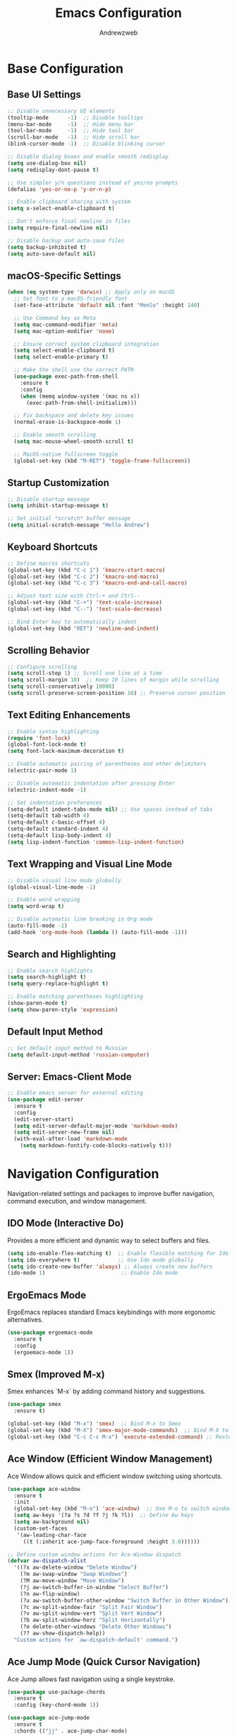 #+TITLE: Emacs Configuration
#+AUTHOR: Andrewzweb
#+EMAIL: andrewzweb@gmail.com
#+STARTUP: content

* Base Configuration
:PROPERTIES:
:ID:       9d67bb17-baaa-45f4-8beb-526e8dd7aad4
:END:
** Base UI Settings
:PROPERTIES:
:ID:       b8257ca1-ae74-4f9f-b215-45f7c8e7e09c
:END:

#+BEGIN_SRC emacs-lisp
;; Disable unnecessary UI elements
(tooltip-mode      -1)  ;; Disable tooltips
(menu-bar-mode     -1)  ;; Hide menu bar
(tool-bar-mode     -1)  ;; Hide tool bar
(scroll-bar-mode   -1)  ;; Hide scroll bar
(blink-cursor-mode -1)  ;; Disable blinking cursor

;; Disable dialog boxes and enable smooth redisplay
(setq use-dialog-box nil)
(setq redisplay-dont-pause t)

;; Use simpler y/n questions instead of yes/no prompts
(defalias 'yes-or-no-p 'y-or-n-p)

;; Enable clipboard sharing with system
(setq x-select-enable-clipboard t)

;; Don't enforce final newline in files
(setq require-final-newline nil)

;; Disable backup and auto-save files
(setq backup-inhibited t)
(setq auto-save-default nil)
#+END_SRC

** macOS-Specific Settings
:PROPERTIES:
:ID:       697fe8ea-f595-4596-af9a-59933008b49a
:END:
#+BEGIN_SRC emacs-lisp
(when (eq system-type 'darwin) ;; Apply only on macOS
  ;; Set font to a macOS-friendly font
  (set-face-attribute 'default nil :font "Menlo" :height 140)

  ;; Use Command key as Meta
  (setq mac-command-modifier 'meta)
  (setq mac-option-modifier 'none)

  ;; Ensure correct system clipboard integration
  (setq select-enable-clipboard t)
  (setq select-enable-primary t)

  ;; Make the shell use the correct PATH
  (use-package exec-path-from-shell
    :ensure t
    :config
    (when (memq window-system '(mac ns x))
      (exec-path-from-shell-initialize)))

  ;; Fix backspace and delete key issues
  (normal-erase-is-backspace-mode 1)

  ;; Enable smooth scrolling
  (setq mac-mouse-wheel-smooth-scroll t)

  ;; MacOS-native fullscreen toggle
  (global-set-key (kbd "M-RET") 'toggle-frame-fullscreen))
#+END_SRC

** Startup Customization
:PROPERTIES:
:ID:       43571981-7768-402a-8b84-39f708ca8272
:END:
#+BEGIN_SRC emacs-lisp
;; Disable startup message
(setq inhibit-startup-message t)

;; Set initial *scratch* buffer message
(setq initial-scratch-message "Hello Andrew")
#+END_SRC

** Keyboard Shortcuts
:PROPERTIES:
:ID:       3bbd5bef-391d-46eb-baa8-d806fd5b37a7
:END:
#+BEGIN_SRC emacs-lisp
;; Define macros shortcuts
(global-set-key (kbd "C-c 1") 'kmacro-start-macro)
(global-set-key (kbd "C-c 2") 'kmacro-end-macro)
(global-set-key (kbd "C-c 3") 'kmacro-end-and-call-macro)

;; Adjust text size with Ctrl-+ and Ctrl--
(global-set-key (kbd "C-+") 'text-scale-increase)  
(global-set-key (kbd "C--") 'text-scale-decrease)

;; Bind Enter key to automatically indent
(global-set-key (kbd "RET") 'newline-and-indent)
#+END_SRC

** Scrolling Behavior
:PROPERTIES:
:ID:       e3d10e98-8a3b-4928-8f1f-5fbdc5d6b35c
:END:
#+BEGIN_SRC emacs-lisp
;; Configure scrolling
(setq scroll-step 1) ;; Scroll one line at a time
(setq scroll-margin 10)  ;; Keep 10 lines of margin while scrolling
(setq scroll-conservatively 10000)
(setq scroll-preserve-screen-position 10) ;; Preserve cursor position
#+END_SRC

** Text Editing Enhancements
:PROPERTIES:
:ID:       226a33be-8da2-499a-b2a1-5a14ffb5520c
:END:
#+BEGIN_SRC emacs-lisp
;; Enable syntax highlighting
(require 'font-lock)
(global-font-lock-mode t)
(setq font-lock-maximum-decoration t)

;; Enable automatic pairing of parentheses and other delimiters
(electric-pair-mode 1)

;; Disable automatic indentation after pressing Enter
(electric-indent-mode -1)

;; Set indentation preferences
(setq-default indent-tabs-mode nil) ;; Use spaces instead of tabs
(setq-default tab-width 4)
(setq-default c-basic-offset 4)
(setq-default standard-indent 4)
(setq-default lisp-body-indent 4)
(setq lisp-indent-function 'common-lisp-indent-function)
#+END_SRC

** Text Wrapping and Visual Line Mode
:PROPERTIES:
:ID:       1b24eda1-6462-4b86-bb80-91fcdda07b97
:END:
#+BEGIN_SRC emacs-lisp
;; Disable visual line mode globally
(global-visual-line-mode -1)

;; Enable word wrapping
(setq word-wrap t)

;; Disable automatic line breaking in Org mode
(auto-fill-mode -1)
(add-hook 'org-mode-hook (lambda () (auto-fill-mode -1)))
#+END_SRC

** Search and Highlighting
:PROPERTIES:
:ID:       c9022ff7-e4e4-4824-89be-fb4b3c5ee01a
:END:
#+BEGIN_SRC emacs-lisp
;; Enable search highlights
(setq search-highlight t)
(setq query-replace-highlight t)

;; Enable matching parentheses highlighting
(show-paren-mode t)
(setq show-paren-style 'expression)
#+END_SRC

** Default Input Method
:PROPERTIES:
:ID:       c5f95c4d-b156-4b81-b4a6-bdbbd3a160b9
:END:
#+BEGIN_SRC emacs-lisp
;; Set default input method to Russian
(setq default-input-method 'russian-computer)
#+END_SRC

** Server: Emacs-Client Mode
:PROPERTIES:
:ID:       b82c61b0-9021-4c49-ae85-3b038304f654
:END:

#+BEGIN_SRC emacs-lisp
;; Enable emacs server for external editing
(use-package edit-server
  :ensure t
  :config
  (edit-server-start)
  (setq edit-server-default-major-mode 'markdown-mode)
  (setq edit-server-new-frame nil)
  (with-eval-after-load 'markdown-mode
    (setq markdown-fontify-code-blocks-natively t)))
#+END_SRC

* Navigation Configuration
:PROPERTIES:
:ID:       883059e0-6045-40d6-98b7-8fffd95cfdcd
:END:

Navigation-related settings and packages to improve buffer navigation, command execution, and window management.

** IDO Mode (Interactive Do)
:PROPERTIES:
:ID: 650f99da-d613-452d-8fbf-6ce2af0de14e
:END:

Provides a more efficient and dynamic way to select buffers and files.

#+BEGIN_SRC emacs-lisp
(setq ido-enable-flex-matching t)  ;; Enable flexible matching for Ido
(setq ido-everywhere t)            ;; Use Ido mode globally
(setq ido-create-new-buffer 'always) ;; Always create new buffers
(ido-mode 1)                        ;; Enable Ido mode
#+END_SRC

** ErgoEmacs Mode
:PROPERTIES:
:ID: 2c326a69-6014-4b5f-a77d-59558ff1cabb
:END:

ErgoEmacs replaces standard Emacs keybindings with more ergonomic alternatives.

#+BEGIN_SRC emacs-lisp
(use-package ergoemacs-mode
  :ensure t
  :config
  (ergoemacs-mode 1))
#+END_SRC

** Smex (Improved M-x)
:PROPERTIES:
:ID: 7c4ecd35-84d1-4faa-9fd3-a47701df5b78
:END:

Smex enhances `M-x` by adding command history and suggestions.

#+BEGIN_SRC emacs-lisp
(use-package smex
  :ensure t)

(global-set-key (kbd "M-x") 'smex)  ;; Bind M-x to Smex
(global-set-key (kbd "M-X") 'smex-major-mode-commands)  ;; Bind M-X to major mode commands
(global-set-key (kbd "C-c C-c M-x") 'execute-extended-command) ;; Restore old M-x functionality
#+END_SRC

** Ace Window (Efficient Window Management)
:PROPERTIES:
:ID: af8869c2-339e-4c4e-909e-ea66f921df40
:END:

Ace Window allows quick and efficient window switching using shortcuts.

#+BEGIN_SRC emacs-lisp
(use-package ace-window
  :ensure t
  :init
  (global-set-key (kbd "M-o") 'ace-window)  ;; Use M-o to switch windows
  (setq aw-keys '(?a ?s ?d ?f ?j ?k ?l))  ;; Define Aw keys
  (setq aw-background nil)
  (custom-set-faces
   '(aw-leading-char-face
     ((t (:inherit ace-jump-face-foreground :height 3.0))))))

;; Define custom window actions for Ace-Window dispatch
(defvar aw-dispatch-alist
  '((?x aw-delete-window "Delete Window")
    (?m aw-swap-window "Swap Windows")
    (?M aw-move-window "Move Window")
    (?j aw-switch-buffer-in-window "Select Buffer")
    (?n aw-flip-window)
    (?u aw-switch-buffer-other-window "Switch Buffer in Other Window")
    (?c aw-split-window-fair "Split Fair Window")
    (?v aw-split-window-vert "Split Vert Window")
    (?b aw-split-window-horz "Split Horizontally")
    (?o delete-other-windows "Delete Other Windows")
    (?? aw-show-dispatch-help))
  "Custom actions for `aw-dispatch-default' command.")
#+END_SRC

** Ace Jump Mode (Quick Cursor Navigation)
:PROPERTIES:
:ID: 435a017d-d343-4fcc-b3ee-106e3c7525eb
:END:

Ace Jump allows fast navigation using a single keystroke.

#+BEGIN_SRC emacs-lisp
(use-package use-package-chords
  :ensure t
  :config (key-chord-mode 1))

(use-package ace-jump-mode
  :ensure t
  :chords (("jj" . ace-jump-char-mode)
           ("jk" . ace-jump-word-mode)
           ("jl" . ace-jump-line-mode)))
#+END_SRC

** Dumb Jump (Go to Definition)
:PROPERTIES:
:ID: c077009f-4e54-41aa-80d5-8e71ac649984
:END:

Dumb Jump provides quick "go-to-definition" functionality.

#+BEGIN_SRC emacs-lisp
(use-package dumb-jump
  :ensure t
  :init (dumb-jump-mode)
  :bind (("C-c o" . dumb-jump-go-other-window)
         ("C-c j" . dumb-jump-go)
         ("C-c x" . dumb-jump-go-prefer-external)
         ("C-c z" . dumb-jump-go-prefer-external-other-window)))
#+END_SRC

** vertico-posframe
:PROPERTIES:
:ID:       1f76e8df-a31a-46bc-90ed-dbe1bd98246c
:END:

#+BEGIN_SRC emacs-lisp
(use-package vertico
  :ensure t
  :init
  (vertico-mode)
  (setq vertico-cycle t))

(use-package posframe
  :ensure t)

(use-package vertico-posframe
  :ensure t
  :after (vertico posframe)
  :config
  (setq vertico-posframe-width 80
        vertico-posframe-height 20
        vertico-posframe-poshandler 'posframe-poshandler-frame-center)
  (vertico-posframe-mode 1))
#+END_SRC

* Org-Mode Configuration
:PROPERTIES:
:ID:       2635614e-779e-4d80-830c-f236ce756e3f
:END:

** Core Settings
:PROPERTIES:
:ID:       d8debe44-8997-48e6-af02-47de3be207fe
:END:

#+BEGIN_SRC emacs-lisp
(use-package org
  :ensure t
  :pin manual
  :custom
  ;; Better default settings
  (org-startup-folded 'content)
  (org-startup-indented t)
  (org-adapt-indentation t)
  (org-edit-src-content-indentation 0)
  (org-src-tab-acts-natively t)
  (org-src-fontify-natively t)
  (org-use-speed-commands t)
  (org-return-follows-link t)
  (org-hide-emphasis-markers t)
  (org-pretty-entities t)
  (org-fontify-whole-heading-line t)
  (org-fontify-done-headline t)
  (org-fontify-quote-and-verse-blocks t)
  (org-list-allow-alphabetical t)
  (org-catch-invisible-edits 'smart)
  (org-special-ctrl-a/e t)
  (org-insert-heading-respect-content t)
  (org-M-RET-may-split-line '((default . nil)))

** Keybindings and Navigation
:PROPERTIES:
:ID:       e7ea7036-c9c1-4a33-a596-65036d2b273b
:END:

#+BEGIN_SRC emacs-lisp
;; Global org keybindings
(global-set-key (kbd "C-c l") 'org-store-link)
(global-set-key (kbd "C-c c") 'org-capture)
(global-set-key (kbd "C-c a") 'org-agenda)
(global-set-key (kbd "C-c b") 'org-switchb)

;; Org-mode specific keybindings
(with-eval-after-load 'org
  (define-key org-mode-map (kbd "C-c t") 'org-todo)
  (define-key org-mode-map (kbd "C-c n") 'org-next-visible-heading)
  (define-key org-mode-map (kbd "C-c p") 'org-previous-visible-heading)
  (define-key org-mode-map (kbd "C-c i") 'org-clock-in)
  (define-key org-mode-map (kbd "C-c o") 'org-clock-out)
  (define-key org-mode-map (kbd "C-c r") 'org-refile)
  (define-key org-mode-map (kbd "C-c s") 'org-schedule)
  (define-key org-mode-map (kbd "C-c d") 'org-deadline)
  (define-key org-mode-map (kbd "C-c f") 'org-footnote-action)
  (define-key org-mode-map (kbd "C-c k") 'org-cut-subtree)
  (define-key org-mode-map (kbd "C-c y") 'org-paste-subtree)
  (define-key org-mode-map (kbd "C-c m") 'org-mark-subtree)
  (define-key org-mode-map (kbd "C-c w") 'org-refile-goto-last-stored)
  (define-key org-mode-map (kbd "C-c v") 'org-show-todo-tree)
  (define-key org-mode-map (kbd "C-c h") 'org-toggle-heading)
  (define-key org-mode-map (kbd "C-c j") 'org-goto)
  (define-key org-mode-map (kbd "C-c e") 'org-set-effort)
  (define-key org-mode-map (kbd "C-c x") 'org-export-dispatch))

;; Speed commands
(setq org-use-speed-commands t)
(add-to-list 'org-speed-commands-user '("x" org-todo "DONE"))
(add-to-list 'org-speed-commands-user '("t" org-todo "TODO"))
(add-to-list 'org-speed-commands-user '("n" org-next-visible-heading))
(add-to-list 'org-speed-commands-user '("p" org-previous-visible-heading))

** File Management
:PROPERTIES:
:ID:       6ed4d139-0420-4e09-acfb-95bb938be86d
:END:

#+BEGIN_SRC emacs-lisp
;; File associations
(add-to-list 'auto-mode-alist '("\\.\\(org\\|org_archive\\|org_archive\\)$" . org-mode))

;; Detect OS and set org-directory accordingly
(setq my-org-workspace
      (cond
       ((eq system-type 'darwin)  "~/Library/Mobile Documents/com~apple~CloudDocs/org/")
       ((eq system-type 'gnu/linux) "~/Documents/org/")
       ((eq system-type 'windows-nt) "C:/Users/andrew/Documents/org/")
       (t (expand-file-name "~/org/")))) ;; Default fallback

(setq org-directory my-org-workspace)
(setq org-default-notes-file (concat org-directory "notes.org"))

;; Set agenda files dynamically
(setq org-agenda-files (directory-files-recursively
                        (concat org-directory "workspace/") "\\.org$"))

;; File templates
(setq org-structure-template-alist
      '(("s" "#+BEGIN_SRC ?\n\n#+END_SRC")
        ("e" "#+BEGIN_EXAMPLE\n\n#+END_EXAMPLE")
        ("q" "#+BEGIN_QUOTE\n\n#+END_QUOTE")
        ("v" "#+BEGIN_VERSE\n\n#+END_VERSE")
        ("c" "#+BEGIN_CENTER\n\n#+END_CENTER")
        ("l" "#+BEGIN_LaTeX\n\n#+END_LaTeX")
        ("L" "#+LaTeX: ")
        ("h" "#+BEGIN_HTML\n\n#+END_HTML")
        ("H" "#+HTML: ")
        ("a" "#+BEGIN_ASCII\n\n#+END_ASCII")
        ("A" "#+ASCII: ")
        ("i" "#+INDEX: ")
        ("I" "#+INCLUDE: ")))

;; Auto-save and backup settings
(setq org-auto-save-visited-mode t)
(setq org-save-all-org-buffers t)
(setq org-export-backends '(ascii html latex md odt))

** Custom Styles
:PROPERTIES:
:CREATED:  [2023-10-23 пн 14:46]
:ID:       eb4c441b-227c-4890-9be4-2e8acee039ff
:END:

#+BEGIN_SRC emacs-lisp
(custom-set-faces
 '(org-level-1 ((t (:foreground "#E1E1E0" :weight bold :height 1.3))))
 '(org-level-2 ((t (:foreground "#D6BBB5" :weight bold :height 1.2))))
 ;; ... customize other org-level faces similarly ...
 '(org-document-title ((t (:foreground "#EFBBBF" :weight bold :height 1.5))))
 '(org-done ((t (:foreground "#5A7E63" :weight bold))))
 '(org-todo ((t (:foreground "#B57660" :weight bold)))))
#+END_SRC

#+BEGIN_SRC emacs-lisp
(defun my-org-mode-visual-tweaks ()
  (setq line-spacing 0.3) ; adjust the line spacing
  (variable-pitch-mode 1) ; use variable pitch fonts
  )
(add-hook 'org-mode-hook 'my-org-mode-visual-tweaks)
#+END_SRC

#+BEGIN_SRC emacs-lisp
(defun my-adjoin-to-list-or-symbol (element list-or-symbol)
  (let ((list (if (not (listp list-or-symbol))
                  (list list-or-symbol)
                list-or-symbol)))
    (require 'cl-lib)
    (cl-adjoin element list)))

(custom-theme-set-faces
 'user
 '(org-block ((t (:inherit fixed-pitch))))
 '(org-code ((t (:inherit (shadow fixed-pitch)))))
 '(org-document-info ((t (:foreground "dark orange"))))
 '(org-document-info-keyword ((t (:inherit (shadow fixed-pitch)))))
 '(org-indent ((t (:inherit (org-hide fixed-pitch)))))
 '(org-link ((t (:foreground "royal blue" :underline t))))
 '(org-meta-line ((t (:inherit (font-lock-comment-face fixed-pitch)))))
 '(org-property-value ((t (:inherit fixed-pitch))) t)
 '(org-special-keyword ((t (:inherit (font-lock-comment-face fixed-pitch)))))
 '(org-table ((t (:inherit fixed-pitch :foreground "#83a598"))))
 '(org-tag ((t (:inherit (shadow fixed-pitch) :weight bold :height 0.8))))
 '(org-verbatim ((t (:inherit (shadow fixed-pitch))))))
#+END_SRC

** Org-Agenda
:PROPERTIES:
:ID:       9a602078-bdff-4044-9da2-03c1601a5a20
:END:

#+BEGIN_SRC emacs-lisp
(setq org-agenda-custom-commands
      '(("d" "Custom Day Overview"
         ((agenda "" ((org-agenda-span 'day)
                      (org-agenda-include-diary t)
                      (org-agenda-show-log t)
                      (org-agenda-prefix-format '((agenda . " %i %-12:c%?-12t% s %e ")))
                      (org-agenda-time-grid '((daily today) (600 800 1000 1200 1400 1600 1800 2000 2200) "......" "----------------"))))))))
#+END_SRC

** Set Custom Todo Keywords
   :PROPERTIES:
   :ID: 22fa63d3-9cf3-4025-b9a5-13b58b30bcc6
   :END:

#+BEGIN_SRC emacs-lisp
(setq org-todo-keywords '((sequence "TODO(t)" "PROC(p)" "|" "DONE(d!)" "CANCEL(c)")))

(setq org-todo-keyword-faces '(("TODO" . (:foreground "red" :weight bold))
                               ("PROC" . (:foreground "yellow" :weight bold))
                               ("DONE" . (:foreground "green" :weight bold))
                               ("CANCEL" . (:foreground "blue" :weight bold))))
#+END_SRC

** Set Custom Org Tags
   :PROPERTIES:
   :ID: 92dcb754-3904-4b71-b403-401580a7a359
   :END:

#+BEGIN_SRC emacs-lisp
(setq org-tag-alist '((:startgroup)
                      ("@dev" . ?d) ("@home" . ?h) ("@english" . ?e)
                      ("@meeting" . ?m) ("@chill" . ?c)
                      (:endgroup)
                      ("laptop" . ?l) ("book" . ?b) ("video" . ?v)))

(setq org-tag-faces
      '(("english" . (:foreground "#FFB6C1" :weight bold)) ; Soft pink
        ("newtend" . (:foreground "#90EE90" :weight bold)) ; Light green
        ("proxyua" . (:foreground "#00FA9A" :weight bold)))) ; Green with aqua (Medium Spring Green)
#+END_SRC

** Org Capture
   :PROPERTIES:
   :ID: 51173503-66a0-4cd4-b196-c00d26d26182
   :END:

#+BEGIN_SRC emacs-lisp
(setq org-capture-templates
      '(("t" "Todo" entry (file+headline (concat org-directory "workspace/workspace.org") "Workspace")
         "* TODO %?\n %i\n %a"  :empty-lines 1)
        ("r" "Refile" entry (file+headline (concat org-directory "workspace/workspace.org") "Refile")
         "* TODO %?\n %i\n %a"  :empty-lines 1)
        ("j" "Journal" entry (file+olp+datetree (concat org-directory "workspace/journal.org") "Journal")
         "* %?\nEntered on %U\n %i\n %a" :empty-lines 1)))
#+END_SRC

** Org Agenda
   :PROPERTIES:
   :ID: 98def581-d254-4608-8b66-dec9111dbd25
   :END:

#+BEGIN_SRC emacs-lisp
;; Set org agenda window to open in the current window
(setq org-agenda-window-setup 'current-window)

;; Skip scheduled items in the agenda if a deadline is present
(setq org-agenda-skip-scheduled-delay-if-deadline t)

;; Set org agenda span to show only the current day's tasks
(setq org-agenda-span 'day)

;; Customize org agenda time grid
(setq org-agenda-time-grid '((daily today remove-match)
                             (0600 0800 1000 1200 1400 1600 1800 2000 2200)
                             "   " "..............."))
#+END_SRC

** Org-Bullets
   :PROPERTIES:
   :ID: e5387b92-7a46-4e1d-b5b6-f311259a0b63
   :END:

#+BEGIN_SRC emacs-lisp
(use-package org-bullets
  :ensure t
  :hook (org-mode . org-bullets-mode)
  :custom
  (org-bullets-bullet-list '("◉" "○" "◉" "○" "◉")))
#+END_SRC

** Logging time
:PROPERTIES:
:ID:       0660ba76-62fe-413d-9843-89801acdde0d
:END:

*** Log clock time in the LOGBOOK drawer
:PROPERTIES:
:ID:       2ef3d603-f3ac-417e-b697-c879f86ee8e4
:END:

#+BEGIN_SRC emacs-lisp
(defun bh/remove-empty-drawer-on-clock-out ()
  "Remove empty LOGBOOK drawers on clock out."
  (interactive)
  (save-excursion
    (beginning-of-line 0)
    (org-remove-empty-drawer-at "LOGBOOK" (point))))

(add-hook 'org-clock-out-hook 'bh/remove-empty-drawer-on-clock-out 'append)

(setq org-drawers '("PROPERTIES" "LOGBOOK"))
(setq org-clock-into-drawer t)
(setq org-log-state-notes-insert-after-drawers nil)
(custom-set-variables '(org-log-into-drawer t))
#+END_SRC

*** Configure clock settings
   :PROPERTIES:
   :ID: 31d8e92a-7f48-4611-a38b-5ad565f171ac
   :END:

#+BEGIN_SRC emacs-lisp
(org-clock-persistence-insinuate)
(setq org-clock-persist t)
(setq org-clock-in-resume t)
(setq org-clock-persist-query-resume nil)
(setq org-clock-out-when-done t)
(setq org-clock-auto-clock-resolution 'when-no-clock-is-running)
(setq org-clock-report-include-clocking-task t)
(setq org-pretty-entities t)
#+END_SRC

*** Enable clock history
:PROPERTIES:
:ID:       b6f05726-8aae-4024-a930-c77989e68719
:END:

#+BEGIN_SRC emacs-lisp
(setq org-clock-persist 'history)
(org-clock-persistence-insinuate)
#+END_SRC

*** Customize timestamp format
:PROPERTIES:
:ID:       b0e2aaaa-f301-4bad-91f1-07db56a805cc
:END:

#+BEGIN_SRC emacs-lisp
;(setq org-time-stamp-formats '(("<%Y-%m-%d %a>")
;                              ("<%Y-%m-%d %a %H:%M:%S>")))
#+END_SRC

*** Customize clock sum format
   :PROPERTIES:
   :ID: 9a5f0b1a-8cc8-4e05-917b-2f2d920838ab
   :END:

#+BEGIN_SRC emacs-lisp
(setq org-duration-format 'h:mm)
#+END_SRC

*** Automatically add CREATED property to all todos
   :PROPERTIES:
   :ID: 5e95b441-a159-4899-915e-e9970a2f3736
   :END:

#+BEGIN_SRC emacs-lisp
(defvar org-created-property-name "CREATED"
  "The name of the org-mode property that stores the creation date of the entry")

(defun org-set-created-property (&optional active NAME)
  "Set a property on the entry giving the creation time."
  (let* ((created (or NAME org-created-property-name))
         (fmt (if active "<%s>" "[%s]"))
         (now (format fmt (format-time-string "%Y-%m-%d %a %H:%M"))))

    (unless (org-entry-get (point) created nil)
      (org-set-property created now))))

(add-hook 'org-insert-heading-hook
          (lambda ()
            (save-excursion
              (org-back-to-heading)
              (org-set-created-property))))
#+END_SRC

** Org-ID for each tasks
   :PROPERTIES:
   :ID: 0222f813-8fc0-4abd-98e7-b9f2482f5dee
   :END:

#+BEGIN_SRC emacs-lisp
(require 'org-id)

(defun my-org-add-ids-to-headlines-in-file ()
  "Add ID properties to all headlines in the current file."
  (org-map-entries 'org-id-get-create))

(add-hook 'org-mode-hook
          (lambda ()
            (add-hook 'before-save-hook 'my-org-add-ids-to-headlines-in-file nil 'local)))

(add-hook 'org-capture-prepare-finalize-hook 'org-id-get-create)
#+END_SRC

*** Set default column view format for org time block report
:PROPERTIES:
:ID:       82ee68a1-0306-4038-abb5-1b47099f4311
:END:
#+BEGIN_SRC emacs-lisp
(setq org-columns-default-format "%50ITEM(Task) %2PRIORITY %10Effort(Effort){:} %10CLOCKSUM")
#+END_SRC

** ON Source Code
   :PROPERTIES:
   :ID: 0f37b38b-247f-4e5d-8eb5-098399788749
   :END:

*** Code Block Settings
:PROPERTIES:
:ID:       4e100a1b-1ca8-44cd-98fb-614fb2573809
:END:

#+BEGIN_SRC emacs-lisp
(setq org-src-fontify-natively t
      org-src-window-setup 'current-window
      org-src-strip-leading-and-trailing-blank-lines t
      org-src-preserve-indentation t
      org-src-tab-acts-natively t)

(setq org-src-preserve-indentation t)
(setq org-babel-execute-src-block t)
(setq org-babel-results-keyword t)
(setq org-babel-tangle-jump-to-org t)
(setq padline t)
(setq org-babel-results-keyword "RESULTS")
(setq org-confirm-babel-evaluate nil)
(setq org-src-fontify-natively t)
(setq org-src-tab-acts-natively t)
(setq org-insert-structure-template t)
#+END_SRC

*** Customize Source Blocks 
:PROPERTIES:
:ID:       90e4b721-2c36-4eb0-a3e6-6b3b197cba3e
:END:

#+BEGIN_SRC emacs-lisp
;; Customize the faces for source code blocks in Org mode
(custom-set-faces
  '(org-block ((t (:extend t :background "#2e3440"))))
  '(org-block-begin-line ((t (:extend t :foreground "#d8dee9"))))
  '(org-block-end-line ((t (:extend t :foreground "#d8dee9"))))
  '(org-code ((t (:foreground "#d8dee9")))))

;; Set a fixed width font for source code blocks
(set-face-attribute 'org-block nil :inherit 'fixed-pitch)
#+END_SRC

*** Org Babel set Languages
    :PROPERTIES:
    :ID: 90311705-5299-4b73-9d88-e9f4b601d887
    :END:

#+BEGIN_SRC emacs-lisp
;; Enable various languages for org-babel
(org-babel-do-load-languages
 'org-babel-load-languages
 '((emacs-lisp . t)
   (lisp . t)
   (gnuplot . t)
   (python . t)
   (shell . t)
   (org . t)
   (latex . t)
   (python . t)
   (sql . nil)
   (sqlite . t)
   (ditaa . t)
   (js . t)))

;; Customize evaluation confirmation for specific languages
(defun my-org-confirm-babel-evaluate (lang body)
  "Do not confirm evaluation for specific languages."
  (not (or (string= lang "C")
           (string= lang "java")
           (string= lang "python")
           (string= lang "emacs-lisp")
           (string= lang "sqlite"))))
(setq org-confirm-babel-evaluate 'my-org-confirm-babel-evaluate)
#+END_SRC

#+RESULTS:
: my-org-confirm-babel-evaluate

** Task Set Estimate
   :PROPERTIES:
   :ID: 1851e1e4-a28c-46c1-83cf-6d8a256564fe
   :END:

#+BEGIN_SRC emacs-lisp
(defun my-set-org-effort ()
  "Prompt user to set the Effort property with shortcuts."
  (interactive)
  (let* ((choices '(("1" . "0:10")
                    ("2" . "0:20")
                    ("3" . "0:30")
                    ("4" . "0:40")
                    ("5" . "1:00")))
         (input (char-to-string (read-char-choice "Effort [1:0:10, 2:0:20, 3:0:30, 4:0:40, 5:1:00]: " 
                                                  (string-to-list "12345"))))
         (effort-value (cdr (assoc input choices))))
    (org-set-property "Effort" effort-value)))

;; Bind the function to a key, e.g., C-c e
(define-key org-mode-map (kbd "C-c e") 'my-set-org-effort)

(setq org-global-properties
      '(("Effort_ALL" . "0:10 0:20 0:30 0:40 1:00 1:30 2:00 3:00 5:00")
        ("STYLE_ALL" . "habit")))

(setq org-time-clocksum-use-effort-durations t)
#+END_SRC

** Calendar 3rd party
:PROPERTIES:
:ID:       9d8eff5e-e533-4d31-8245-f1521a8789cb
:END:

#+BEGIN_SRC emacs-lisp
;; Docs -- https://github.com/kiwanami/emacs-calfw?tab=readme-ov-file#cfwmodel
(use-package calfw
  :ensure t
  :config
  (require 'calfw-org))

(use-package calfw-org
  :ensure t
  :config
  (setq cfw:org-overwrite-default-keybinding t)
  (setq cfw:org-agenda-schedule-args '(:scheduled :deadline :timestamp))
)

;; First day of the week
(setq calendar-week-start-day 1) ; 0:Sunday, 1:Monday

;; set hight of day by default
;(cfw:create-calendar-component-region :height 10)

;; styles
(custom-set-faces
 '(cfw:face-title ((t (:foreground "#f0dfaf" :weight bold :height 2.0 :inherit variable-pitch))))
 '(cfw:face-header ((t (:foreground "#d0bf8f" :weight bold))))
 '(cfw:face-sunday ((t :foreground "#cc9393" :background "grey10" :weight bold)))
 '(cfw:face-saturday ((t :foreground "#8cd0d3" :background "grey10" :weight bold)))
 '(cfw:face-holiday ((t :background "grey10" :foreground "#8c5353" :weight bold)))
 '(cfw:face-grid ((t :foreground "DarkGrey")))
 '(cfw:face-default-content ((t :foreground "#bfebbf")))
 '(cfw:face-periods ((t :foreground "cyan")))
 '(cfw:face-day-title ((t :background "grey10")))
 '(cfw:face-default-day ((t :weight bold :inherit cfw:face-day-title)))
 '(cfw:face-annotation ((t :foreground "RosyBrown" :inherit cfw:face-day-title)))
 '(cfw:face-disable ((t :foreground "DarkGray" :inherit cfw:face-day-title)))
 '(cfw:face-today-title ((t :background "#7f9f7f" :weight bold)))
 '(cfw:face-today ((t :background: "grey10" :weight bold)))
 '(cfw:face-select ((t :background "#2f2f2f")))
 '(cfw:face-toolbar ((t :foreground "Steelblue4" :background "Steelblue4")))
 '(cfw:face-toolbar-button-off ((t :foreground "Gray10" :weight bold)))
 '(cfw:face-toolbar-button-on ((t :foreground "Gray50" :weight bold))))

(defun my-open-calendar ()
  "Open the calendar view with org-agenda."
  (cfw:open-org-calendar))

;; open calendar
(defun toggle-calendar ()
  "Toggle the calendar window."
  (if (get-buffer "*cfw-calendar*")
      (kill-buffer "*cfw-calendar*")
    (my-open-calendar)))

(global-set-key (kbd "C-c t") 'toggle-calendar)  ; Add another keybinding to toggle
#+END_SRC

** Org-Timeblock
:PROPERTIES:
:ID:       36c4dc6a-2e07-4c4d-8b9c-ac4360233722
:END:

#+BEGIN_SRC emacs-lisp
(use-package org-timeblock
  :ensure t
  :bind ("C-c s" . org-timeblock)
  :config
  (setq org-timeblock-files (directory-files-recursively "/home/andrew/workspace/org/workspace/" "\\.org$"))
  (setq org-timeblock-inbox-file "/home/andrew/workspace/org/workspace/inbox.org")
)

#+END_SRC


* Programming
:PROPERTIES:
:ID:       753555db-2d5d-4685-b9e3-34b95222034b
:END:

** Autocomplete
:PROPERTIES:
:ID:       8feaed37-fd56-4c09-946f-1083bf65907b
:END:

*** flycheck-pycheckers
:PROPERTIES:
:ID:       ce5e4dec-31dd-479b-afa7-7bee4610f2fb
:END:

#+BEGIN_SRC emacs-lisp
(use-package flycheck-pycheckers
  :ensure t
  :config
  (with-eval-after-load 'flycheck
    (add-hook 'flycheck-mode-hook #'flycheck-pycheckers-setup)
    (flycheck-add-next-checker 'python-flake8 'python-pylint)))
#+END_SRC

*** flyckeck-mode
:PROPERTIES:
:ID:       42338037-a425-4345-8233-6a2b2fd030d4
:END:

#+BEGIN_SRC emacs-lisp
(use-package flycheck
  :ensure t
  :init (global-flycheck-mode)
  :config
  (setq flycheck-indication-mode 'right-fringe))
#+END_SRC

*** company and lsp
:PROPERTIES:
:ID:       d73f9706-2193-4b09-9925-8ba517935473
:END:

#+BEGIN_SRC emacs-lisp
(use-package lsp-mode
  :ensure t
  :commands (lsp lsp-deferred)
  :hook ((python-mode . lsp-deferred))
  :custom (read-process-output-max (* 1024 1024))
  :init
  ;(setq lsp-completion-provide :none)
  ;(setq lsp-diagnostic-provider :flycheck)
  :config
  (define-key lsp-mode-map [tab] 'lsp-tab-completion-or-next-field)
  ;; Point to the pylsp executable in your virtualenv
  (setq lsp-python-ms-executable "~/.virtualenvs/3.11/bin/pylsp")
  (setq lsp-python-executable-cmd "~/.virtualenvs/3.11/bin/python")
  ;; Other lsp-mode configurations...
  (setq lsp-disabled-clients '(pyls))
)

(defun lsp-tab-completion-or-next-field ()
  (interactive)
  (or (yas-expand)
      (company-complete-common-or-cycle)
      (yas-next-field)))

(use-package company
  :after lsp-mode
  :hook (prog-mode . company-mode)
  :bind (:map company-active-map
         ("<tab>" . company-complete-selection))
        (:map lsp-mode-map
         ("<tab>" . company-indent-or-complete-common))
  :custom
  (company-minimum-prefix-length 1)
  (company-idle-delay 0.2)
  (company-show-numbers nil)
  :ensure t
  :config
  (global-company-mode)
  (define-key company-active-map (kbd "TAB") 'company-complete-selection)
  (define-key company-active-map [tab] 'company-complete-selection)
  (setq company-backends
        '((company-jedi company-files company-keywords company-capf company-yasnippet)))
  (setq company-tooltip-align-annotations t
        company-tooltip-flip-when-above t))

;; Adjust company keybindings
(with-eval-after-load 'company
  (define-key company-active-map (kbd "<tab>") 'lsp-tab-completion-or-next-field)
  (define-key company-active-map (kbd "TAB") 'company-complete-selection)
  (define-key company-active-map (kbd "TAB-SPC") 'company-complete))
#+END_SRC

#+BEGIN_SRC emacs-lisp
;; Optionally use lsp-ui for fancy UI integrations (popups for function signatures, peek, etc.)
(use-package lsp-ui
  :ensure t
  :after lsp-mode
  :commands lsp-ui-mode
  :hook (lsp-mode . lsp-ui-mode)
  :bind (:map lsp-mode-map
          ("C-c d" . lsp-ui-doc-show))
  :config
  ;; Enable the documentation pop-up
  (setq lsp-ui-doc-enable t
        ; Don't show doc on cursor hover
        lsp-ui-doc-show-with-cursor nil
        ; Show doc on mouse hover
        lsp-ui-doc-show-with-mouse t

        ;; Position the documentation frame at point
        lsp-ui-doc-position 'at-point
        ;; Show the documentation frame after a delay (in seconds)
        lsp-ui-doc-delay 0.5
        ;; Use a border for the documentation frame
        lsp-ui-doc-use-childframe t
        lsp-ui-doc-use-webkit t
        ;; Set the maximum width and height of the documentation frame
        lsp-ui-doc-max-width 150
        lsp-ui-doc-max-height 30
        ;; Set the background and foreground colors
        lsp-ui-doc-background "#1e1e1e"
        lsp-ui-doc-border "#c678dd"
        ;; Use a custom font for the documentation frame
        lsp-ui-doc-font '("Source Code Pro" . 12))
    :bind
    (:map lsp-ui-mode-map
        ("C-c d" . lsp-ui-doc-show)        ; Show doc window
        ("C-c D" . lsp-ui-doc-hide)        ; Hide doc window
        ("M-?" . lsp-ui-doc-glance))      ; Temporarily show doc
  
  ;; Customize the sideline diagnostics
  (setq lsp-ui-sideline-enable t
        lsp-ui-sideline-show-hover t
        lsp-ui-sideline-show-code-actions t
        lsp-ui-sideline-show-diagnostics t
        lsp-ui-sideline-ignore-duplicate t))
#+END_SRC

#+BEGIN_SRC emacs-lisp
(use-package helpful
  :ensure t
  :bind (("C-c C-d" . helpful-at-point)))
#+END_SRC

** Project & git
:PROPERTIES:
:ID:       b36b284f-3dcb-4d8e-832d-47fb91c15c96
:END:

*** Magit
:PROPERTIES:
:ID:       87e442ff-2b3a-4a3d-b7ce-10ab2734a72f
:END:

#+BEGIN_SRC emacs-lisp
(use-package magit
  :ensure t
  :bind ("C-c g" . magit-status)
  :config
  (setq magit-display-buffer-function 'magit-display-buffer-same-window-except-diff-v1))
#+END_SRC

#+RESULTS:
: magit-status

*** Git-Gutter
:PROPERTIES:
:ID:       d828a30d-7584-4c63-a31f-4e937f55d0dd
:END:

#+BEGIN_SRC emacs-lisp
(use-package git-gutter
  :ensure t
  :init
  (progn
    (global-git-gutter-mode t)
    (add-hook 'ruby-mode-hook 'git-gutter-mode)
    (add-hook 'python-mode-hook 'git-gutter-mode))
  :custom
  (git-gutter:modified-sign "  ")
  (git-gutter:added-sign "++")
  (git-gutter:deleted-sign "--")
  ;; Uncomment the following lines to customize the colors
  ;; (git-gutter:modified (quote ("purple" . nil)))
  ;; (git-gutter:added (quote ("green" . nil)))
  ;; (git-gutter:deleted (quote ("red" . nil)))
)
#+END_SRC

*** Projectile
:PROPERTIES:
:ID:       9d87f289-83d8-4227-8e5d-8c8e045bb8e4
:END:

#+BEGIN_SRC emacs-lisp
(use-package projectile
  :ensure t
  :diminish projectile-mode
  :commands (projectile-mode projectile-switch-project)
  :bind (("C-c p p" . projectile-switch-project)
         ("C-c p a" . projectile-add-known-project)
         ("C-c p g" . projectile-grep)
         ("C-c p f" . projectile-find-file))
  :config
  (projectile-global-mode t)
  (setq projectile-enable-caching t)
  (setq projectile-switch-project-action 'projectile-dired))
#+END_SRC

** Frontend
:PROPERTIES:
:ID:       93eae05b-0759-4fc5-92cc-be068f89b04c
:END:

*** Sass-Mode
:PROPERTIES:
:ID:       0b84c0a1-8f29-4ed2-9874-0c9ff17b2c66
:END:

#+BEGIN_SRC emacs-lisp
(use-package sass-mode
  :ensure t
  :config (setq sass-indent-offset 2))
#+END_SRC

*** Web-Beautify-Mode
:PROPERTIES:
:ID:       a20d76f2-f1e9-4998-b9ea-e1d459507d5c
:END:

Docs: https://github.com/yasuyk/web-beautify

#+BEGIN_SRC emacs-lisp
(use-package web-beautify
  :ensure t
  :commands (web-beautify-css
             web-beautify-css-buffer
             web-beautify-html
             web-beautify-html-buffer
             web-beautify-js
             web-beautify-js-buffer))

#+END_SRC

*** Rainbow-mode
:PROPERTIES:
:ID:       1b96e88f-b261-4303-a47c-e88d23731807
:END:

#+BEGIN_SRC emacs-lisp
(use-package rainbow-mode
  :ensure t
  :delight
  :hook (css-mode sass-mode)
)
#+END_SRC

*** Rainbow delimiters
:PROPERTIES:
:ID:       1b96e88f-b261-4303-a47c-e88d23731807
:END:

make brackets colorfull

#+BEGIN_SRC emacs-lisp
(use-package rainbow-delimiters
  :ensure t
  :hook (prog-mode . rainbow-delimiters-mode)
  :hook (org-mode . rainbow-delimiters-mode)
  :hook (python-mode . rainbow-delimiters-mode)
  :config
  (set-face-foreground 'rainbow-delimiters-depth-1-face "#E06C75")
  (set-face-foreground 'rainbow-delimiters-depth-2-face "#E5C07B")
  (set-face-foreground 'rainbow-delimiters-depth-3-face "#98C379")
  (set-face-foreground 'rainbow-delimiters-depth-4-face "#56B6C2")
  (set-face-foreground 'rainbow-delimiters-depth-5-face "#61AFEF")
  (set-face-foreground 'rainbow-delimiters-depth-6-face "#C678DD")
  (set-face-foreground 'rainbow-delimiters-depth-7-face "#BE5046")
  (set-face-foreground 'rainbow-delimiters-depth-8-face "#ABB2BF")
  (set-face-foreground 'rainbow-delimiters-depth-9-face "#5C6370"))
#+END_SRC

*** Multiple Cursors
:PROPERTIES:
:ID:       73e6166a-c123-4411-aa32-899ae72e021a
:END:

Docs: https://github.com/magnars/multiple-cursors.el/issues/105

#+BEGIN_SRC
(use-package multiple-cursors
  :ensure t
  :bind (("C-c m e"    . mc/edit-lines)
         ("C-c m n"    . mc/mark-next-like-this)
         ("C-c m p"    . mc/mark-previous-like-this)
         ("C-c m a"    . mc/mark-all-like-this)
         ("C-c m t"    . mc/mark-next-symbol-like-this)
         ("C-c m d"    . mc/mark-all-dwim)))


;(global-set-key (kbd "C-c .") 'mc/mark-next-like-this)
;(global-set-key (kbd "C->") 'mc/mark-next-like-this)
;(global-set-key (kbd "C-c ,") 'mc/mark-previous-like-this)
;(global-set-key (kbd "C-<") 'mc/mark-previous-like-this)
;(global-set-key (kbd "C-c C-l") 'mc/mark-all-like-this)
#+END_SRC

*** Web-Mode
:PROPERTIES:
:ID:       463f226d-2e5a-4a5b-9b84-4a8a952f9e0d
:END:

#+BEGIN_SRC emacs-lisp
(use-package web-mode
  :ensure t
  :mode ("\\.html\\'" . web-mode)
  :init
  (setq web-mode-enable-current-element-highlight t)
  :config
  (setq web-mode-markup-indent-offset 2)
  (setq web-mode-code-indent-offset 2)
  (setq web-mode-css-indent-offset 2)
  (setq web-mode-enable-auto-pairing t)
  (setq web-mode-enable-auto-expanding t)
  (setq web-mode-enable-css-colorization t)
  ;; Uncomment the following line to enable auto-quoting
  ;; (setq web-mode-enable-auto-quoting t)
)
#+END_SRC

*** Emmet Mode
:PROPERTIES:
:ID:       305ba2b4-881d-4a39-a6cd-d69e2f7f1da5
:END:

#+BEGIN_SRC emacs-lisp
(use-package emmet-mode
  :ensure t
  :commands emmet-mode
  :init
  (setq emmet-indentation 2)
  :config
  (add-hook 'html-mode-hook 'emmet-mode)
  (add-hook 'css-mode-hook 'emmet-mode)
  (add-hook 'sass-mode-hook 'emmet-mode)
  (add-hook 'web-mode-hook 'emmet-mode)
  (add-hook 'rjsx-mode-hook 'emmet-mode)
)
#+END_SRC

*** Vue-Mode
:PROPERTIES:
:ID:       6b79868f-141a-4083-8d5b-6d2b4bba7fd3
:END:

#+BEGIN_SRC emacs-lisp
(use-package vue-mode
  :ensure t
  :config
  (add-hook 'vue-mode-hook 'company-mode))
#+END_SRC

*** React-mode
:PROPERTIES:
:ID:       a85c71b5-6f9a-47df-9f29-6b4fc2f3b60c
:END:

#+BEGIN_SRC emacs-lisp
(use-package rjsx-mode
  :ensure t)
#+END_SRC

*** Prettier
:PROPERTIES:
:ID:       e93b6229-2212-4375-8624-ae4402f25fe2
:END:

#+BEGIN_SRC emacs-lisp
(use-package prettier
  :ensure t)
#+END_SRC

*** js2-mode
:PROPERTIES:
:ID: 2dc5d0f3-3f17-4197-b0f6-67815ae6162f
:END:

#+BEGIN_SRC emacs-lisp
(use-package js2-mode
  :ensure t
  :mode ("\\.js\\'" . js2-mode)
  :interpreter ("node" . js2-mode)
  :config
  (setq js2-basic-offset 2)
  (setq js2-strict-trailing-comma-warning nil)
  (setq js2-strict-missing-semi-warning nil)
  (setq js2-mode-show-strict-warnings nil)
  (setq js-indent-level 2)
  (add-hook 'js2-mode-hook 'company-mode))
#+END_SRC

** Backend
:PROPERTIES:
:ID:       ed5ba3f4-bf4e-4a38-a1fe-efa16b0338dd
:END:

*** Pyenv
:PROPERTIES:
:ID:       44a8c951-68a0-4a68-a331-11ccc5d9381c
:END:

#+BEGIN_SRC emacs-lisp
;; pyenv configuration
(use-package pyenv-mode
  :ensure t
  :config
  ;; if you set the global version to 3.9, you don't need the line below
  ;; otherwise, you can set a default version for Emacs to use here
  (setenv "PYENV_VERSION" "3.11.0")
)

;(venv-workon "market")
#+END_SRC

*** Pylint
:PROPERTIES:
:CREATED:  [2023-07-17 Mon 13:52]
:ID:       d3af85f6-b0e1-4c3e-99f0-d48856e244c3
:END:

#+BEGIN_SRC
;; Pylint
(use-package pylint
  :ensure t
  :init
  (autoload 'pylint "pylint")
  (add-hook 'python-mode-hook 'pylint-add-menu-items)
  (add-hook 'python-mode-hook 'pylint-add-key-bindings)
)
#+END_SRC

and in ~/HOME_DIR/.pylintrc

https://github.com/adafruit/Adafruit_Learning_System_Guides/blob/master/.pylintrc 

example 

#+BEGIN_SRC sh
[MESSAGES CONTROL]
disable=import-error,print-statement

[REPORTS]
evaluation=10.0 - ((float(5 * error + warning + refactor + convention) / statement) * 10)
#+END_SRC

*** Pytest
:PROPERTIES:
:ID:       f8c93462-40a9-4d4f-9847-467d4190ce76
:END:

#+BEGIN_SRC emacs-lisp 
(use-package pytest
    :ensure t
    :bind ("C-c t" . pytest-all)
    :bind ("C-c i" . pytest-one)
    :bind ("C-c m" . pytest-module)
    :bind ("C-c d" . pytest-pdb-all)
    :bind ("C-t" . pytest-all)
)

(add-hook 'elpy-mode-hook (lambda () (elpy-shell-toggle-dedicated-shell 1)))

;(add-to-list 'pytest-project-names "/home/andrew/workspace/work/market/market-backend/apps")
;(add-to-list 'pytest-project-root-files "pytest.ini")

(add-hook 'python-mode-hook
          (lambda ()
            ;(local-set-key "\C-ca" 'pytest-all)
            ;(local-set-key "\C-cm" 'pytest-module)
            (local-set-key "\C-c." 'pytest-one)
            (local-set-key "\C-cc" 'pytest-again)
            (local-set-key "\C-cd" 'pytest-directory)
            (local-set-key "\C-cpa" 'pytest-pdb-all)
            (local-set-key "\C-cpm" 'pytest-pdb-module)
            (local-set-key "\C-cp." 'pytest-pdb-one)))

;((python-mode
;  (pytest-global-name . "xe test")
;  (pytest-cmd-flags . "")))
#+END_SRC

*** Virtualenvwrapper
:PROPERTIES:
:ID:       7a6b4d0b-a51c-4014-8c37-d4b50210e45f
:END:

https://github.com/porterjamesj/virtualenvwrapper.el

#+BEGIN_SRC emacs-lisp
(use-package virtualenvwrapper
  :ensure t
  :init
  (setq venv-location "~/.virtualenvs/")
  :config
  (venv-initialize-interactive-shells)
  (venv-initialize-eshell))

(add-hook 'venv-postmkvirtualenv-hook
          (lambda () (shell-command "pip install pytest pylint flake8 jedi elpy python-coverage>=4.0")))
#+END_SRC

*** Python-mode
:PROPERTIES:
:ID:       44f0b360-c33c-4884-8ecd-9dbd4adf2ab0
:END:

#+BEGIN_SRC emacs-lisp
(use-package python-mode
  :ensure t
  :mode ("\\.py\\'" . python-mode)
  :interpreter ("python" . python-mode)
  :config
  (setq python-shell-interpreter "~/.virtualenv/3.10/bin/python")
  :config
  (add-hook 'python-mode-hook 'company-mode)
)
#+END_SRC

** Usefull
:PROPERTIES:
:ID:       86efd323-7ece-4f4b-a305-69256e9991c0
:END:

*** Markdown
:PROPERTIES:
:ID:       46c3cc0c-cd33-4fe9-b83d-1d3495d3f5b9
:END:

#+BEGIN_SRC emacs-lisp
(use-package markdown-mode
  :ensure t
  :mode (("\\.markdown\\'" . markdown-mode)
         ("\\.md\\'"       . markdown-mode)))
#+END_SRC

*** GPTel
:PROPERTIES:
:ID:       5f55fcce-775a-404e-b89b-eac287b14077
:END:

#+BEGIN_SRC emacs-lisp
(use-package gptel
  :ensure t
  :config
  ;; Retrieve the API key from the system environment
  (setq gptel-api-key (getenv "GPTEL_API_KEY")) ;; Replace "GPTEL_API_KEY" with your actual environment variable name
  (setq gptel-model "gpt-4o")
  )

;; OPTIONAL configuration
;(setq
; gptel-model   "Local_LLM"
; gptel-backend
; (gptel-make-openai "Local_LLM"
;   :protocol "http"
;   :host "192.168.1.18:1234"
;   :key "lm-studio"
;   :endpoint "/v1/chat/completions"
;   :stream t
;   :models '(
;      "lmstudio-community/Meta-Llama-3-8b-Instruct-GGUF"
;)))

(global-set-key (kbd "C-c C-g") 'gptel-send)
(global-set-key (kbd "C-c C-m") 'gptel-menu)
#+END_SRC

** Doom-modeline
:PROPERTIES:
:ID:       96dfd3cc-05d4-452e-9b8d-c929e23df55f
:END:

#+BEGIN_SRC emacs-lisp
(use-package doom-modeline
  :ensure t
  :init
  (doom-modeline-mode 1)
  :config
  (setq doom-modeline-height 25)
  (setq doom-modeline-bar-width 3)
  (setq doom-modeline-icon t)
  (setq doom-modeline-major-mode-icon t)
  (setq doom-modeline-major-mode-color-icon t)
  (setq doom-modeline-buffer-file-name-style 'truncate-upto-project))
#+END_SRC

*** All Icons
:PROPERTIES:
:ID:       96cfdec0-a79c-4f4a-91ca-6e320419408f
:END:

#+BEGIN_SRC emacs-lisp
(use-package all-the-icons
  :ensure t)
#+END_SRC

#+BEGIN_SRC emacs-lisp
(global-font-lock-mode 1)
#+END_SRC

*** Add Emoji
:PROPERTIES:
:ID:       546a77d4-8dc8-4323-815a-f4590333ee34
:END:

#+BEGIN_SRC emacs-lisp
;; Main emoji package
(use-package emojify
  :ensure t
  :hook (after-init . global-emojify-mode)
  :config
  ;; Set proper emoji font
  (when (member "Segoe UI Emoji" (font-family-list))
    (set-fontset-font t 'symbol (font-spec :family "Segoe UI Emoji") nil 'prepend))
  
  ;; Display settings
  (setq emojify-display-style 'unicode)
  (setq emojify-emoji-styles '(unicode))
  
  ;; Enable emoji in buffer
  (add-hook 'after-init-hook #'global-emojify-mode)

  :bind
  (("C-c i" . emojify-insert-emoji)    ; Insert emoji
   ("C-c E" . emojify-apropos-emoji))) ; Search emoji
#+END_SRC

*** Aider
:PROPERTIES:
:ID:       1b27f4b7-e345-4dfb-962b-0457511df785
:END:

*Install*

#+BEGIN_SRC emacs-lisp
;; (package-vc-install '(aider :url "https://github.com/tninja/aider.el"))
;; (package! aider :recipe (:host github :repo "tninja/aider.el" :files ("aider.el" "aider-doom.el")))
#+END_SRC

*Usage*

#+BEGIN_SRC emacs-lisp
(use-package aider
  :config
  (setq aider-args '("--model" "mini"))
  ;; Bind the transient menu to C-c f

  ;; Optional: You can define other models by uncommenting and configuring
  ;; (setenv "OPENAI_API_KEY" "sk-...")
  (setq aider-args `("--config" ,(expand-file-name "~/.aider.conf.yml")))
  (global-set-key (kbd "C-c f") 'aider-transient-menu)
)
#+END_SRC

